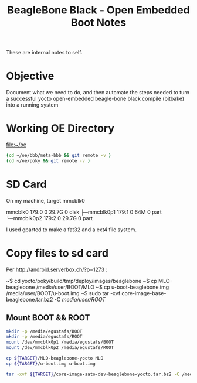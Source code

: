 #+title: BeagleBone Black - Open Embedded Boot Notes

  These are internal notes to self.  

* Objective
  Document what we need to do, and then automate the steps needed to turn
  a successful yocto open-embedded beagle-bone black compile (bitbake) into
  a running system


* Working OE Directory

  [[file:~/oe]]

#+BEGIN_SRC sh
  (cd ~/oe/bbb/meta-bbb && git remote -v )
  (cd ~/oe/poky && git remote -v )
#+END_SRC

#+RESULTS:
| origin | git://github.com/jumpnow/meta-bbb (fetch) |
| origin | git://github.com/jumpnow/meta-bbb (push)  |
| origin | git://git.yoctoproject.org/poky (fetch)   |
| origin | git://git.yoctoproject.org/poky (push)    |



* SD Card

On my machine, target mmcblk0

#+begin_example :exports all
mmcblk0     179:0    0  29.7G  0 disk 
├─mmcblk0p1 179:1    0    64M  0 part 
└─mmcblk0p2 179:2    0  29.7G  0 part 
#+end_example


I used gparted to make a fat32 and a ext4 file system.


* Copy files to sd card
  Per [[http://android.serverbox.ch/?p=1273]] :

~$ cd yocto/poky/build/tmp/deploy/images/beaglebone
~$ cp MLO-beaglebone /media/user/BOOT/MLO
~$ cp u-boot-beaglebone.img /media/user/BOOT/u-boot.img
~$ sudo tar -xvf core-image-base-beaglebone.tar.bz2 -C /media/user/ROOT/


** Mount BOOT && ROOT
#+BEGIN_SRC sh :dir /sudo::/tmp
   mkdir -p /media/egustafs/BOOT
   mkdir -p /media/egustafs/ROOT
   mount /dev/mmcblk0p1 /media/egustafs/BOOT 
   mount /dev/mmcblk0p2 /media/egustafs/ROOT
#+END_SRC

#+RESULTS:


#+BEGIN_SRC sh :dir /sudo::/media/egustafs/BOOT :var TARGET="/home/egustafs/oe/poky/build/tmp/deploy/images/beaglebone-yocto"
   cp ${TARGET}/MLO-beaglebone-yocto MLO
   cp ${TARGET}/u-boot.img u-boot.img
#+END_SRC

#+RESULTS:


#+BEGIN_SRC sh :dir /sudo::/media/egustafs/ROOT :var TARGET="/home/egustafs/oe/poky/build/tmp/deploy/images/beaglebone-yocto"
   tar -xvf ${TARGET}/core-image-sato-dev-beaglebone-yocto.tar.bz2 -C /media/egustafs/ROOT/
#+END_SRC






